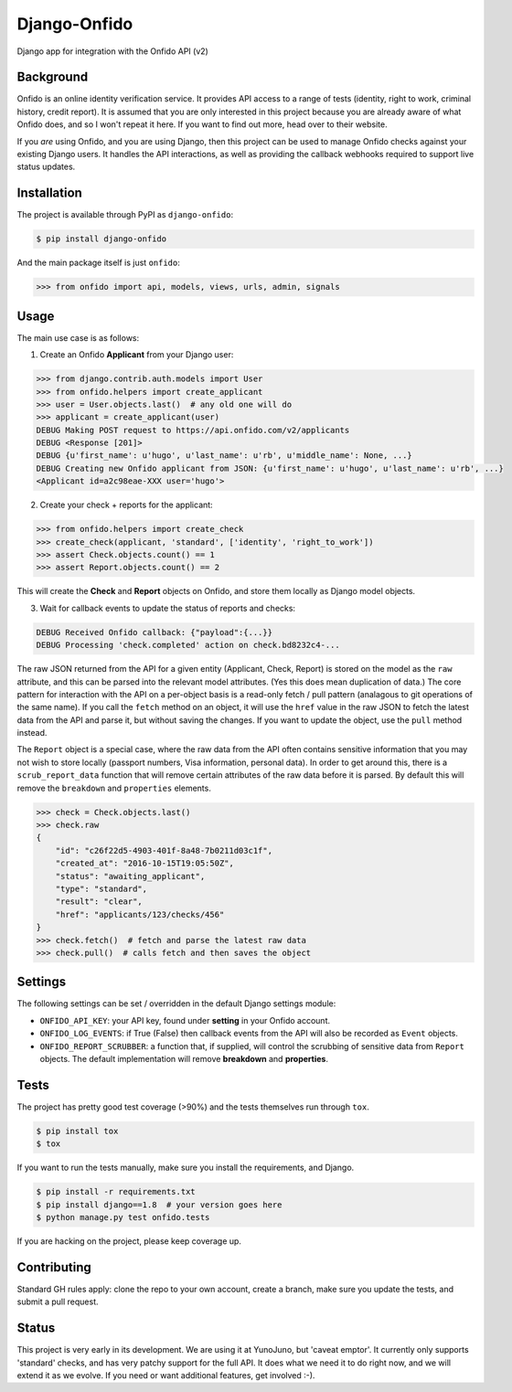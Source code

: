 Django-Onfido
==============

.. image:: https://travis-ci.org/yunojuno/django-onfido.svg?branch=master
    :target: https://travis-ci.org/yunojuno/django-onfido

.. image:: https://badge.fury.io/py/django-onfido.svg
    :target: https://badge.fury.io/py/django-onfido

.. image:: https://codecov.io/gh/yunojuno/django-onfido/branch/master/graph/badge.svg
    :target: https://codecov.io/gh/yunojuno/django-onfido

Django app for integration with the Onfido API (v2)

Background
----------

Onfido is an online identity verification service. It provides API access to a range of tests (identity, right to work, criminal history, credit report). It is assumed that you are only interested in this project because you are already aware of what Onfido does, and so I won't repeat it here. If you want to find out more, head over to their website.

If you *are* using Onfido, and you are using Django, then this project can be used to manage Onfido checks against your existing Django users. It handles the API interactions, as well as providing the callback webhooks required to support live status updates.

Installation
------------

The project is available through PyPI as ``django-onfido``:

.. code::

    $ pip install django-onfido

And the main package itself is just ``onfido``:

.. code:: python

    >>> from onfido import api, models, views, urls, admin, signals

Usage
-----

The main use case is as follows:

1. Create an Onfido **Applicant** from your Django user:

.. code:: python

    >>> from django.contrib.auth.models import User
    >>> from onfido.helpers import create_applicant
    >>> user = User.objects.last()  # any old one will do
    >>> applicant = create_applicant(user)
    DEBUG Making POST request to https://api.onfido.com/v2/applicants
    DEBUG <Response [201]>
    DEBUG {u'first_name': u'hugo', u'last_name': u'rb', u'middle_name': None, ...}
    DEBUG Creating new Onfido applicant from JSON: {u'first_name': u'hugo', u'last_name': u'rb', ...}
    <Applicant id=a2c98eae-XXX user='hugo'>

2. Create your check + reports for the applicant:

.. code:: python

    >>> from onfido.helpers import create_check
    >>> create_check(applicant, 'standard', ['identity', 'right_to_work'])
    >>> assert Check.objects.count() == 1
    >>> assert Report.objects.count() == 2

This will create the **Check** and **Report** objects on Onfido, and store them locally as Django model objects.

3. Wait for callback events to update the status of reports and checks:

.. code:: shell

    DEBUG Received Onfido callback: {"payload":{...}}
    DEBUG Processing 'check.completed' action on check.bd8232c4-...

The raw JSON
returned from the API for a given entity (Applicant, Check, Report) is stored on
the model as the ``raw`` attribute, and this can be parsed into the relevant model
attributes. (Yes this does mean duplication of data.) The core pattern for interaction with the API on a per-object basis is a read-only
fetch / pull pattern (analagous to git operations of the same name). If you call the ``fetch`` method
on an object, it will use the ``href`` value in the raw JSON to fetch the latest
data from the API and parse it, but without saving the changes. If you want
to update the object, use the ``pull`` method instead.

The ``Report`` object is a special case, where the raw data from the API often contains sensitive information that you may not wish to store locally (passport numbers, Visa information, personal data). In order to get around this, there is a ``scrub_report_data`` function that will remove certain attributes of the raw data before it is parsed. By default this will remove the ``breakdown`` and ``properties`` elements.

.. code:: python

    >>> check = Check.objects.last()
    >>> check.raw
    {
        "id": "c26f22d5-4903-401f-8a48-7b0211d03c1f",
        "created_at": "2016-10-15T19:05:50Z",
        "status": "awaiting_applicant",
        "type": "standard",
        "result": "clear",
        "href": "applicants/123/checks/456"
    }
    >>> check.fetch()  # fetch and parse the latest raw data
    >>> check.pull()  # calls fetch and then saves the object

Settings
--------

The following settings can be set / overridden in the default Django settings module:

* ``ONFIDO_API_KEY``: your API key, found under **setting** in your Onfido account.
* ``ONFIDO_LOG_EVENTS``: if True (False) then callback events from the API will also be recorded as ``Event`` objects.
* ``ONFIDO_REPORT_SCRUBBER``: a function that, if supplied, will control the scrubbing of sensitive data from ``Report`` objects. The default implementation will remove **breakdown** and **properties**.

Tests
-----

The project has pretty good test coverage (>90%) and the tests themselves run through ``tox``.

.. code::

    $ pip install tox
    $ tox

If you want to run the tests manually, make sure you install the requirements, and Django.

.. code::

    $ pip install -r requirements.txt
    $ pip install django==1.8  # your version goes here
    $ python manage.py test onfido.tests

If you are hacking on the project, please keep coverage up.

Contributing
------------

Standard GH rules apply: clone the repo to your own account, create a branch, make sure you update the tests, and submit a pull request.

Status
------

This project is very early in its development. We are using it at YunoJuno, but 'caveat emptor'. It currently only supports 'standard' checks, and has very patchy support for the full API. It does what we need it to do right now, and we will extend it as we evolve. If you need or want additional features, get involved :-).
